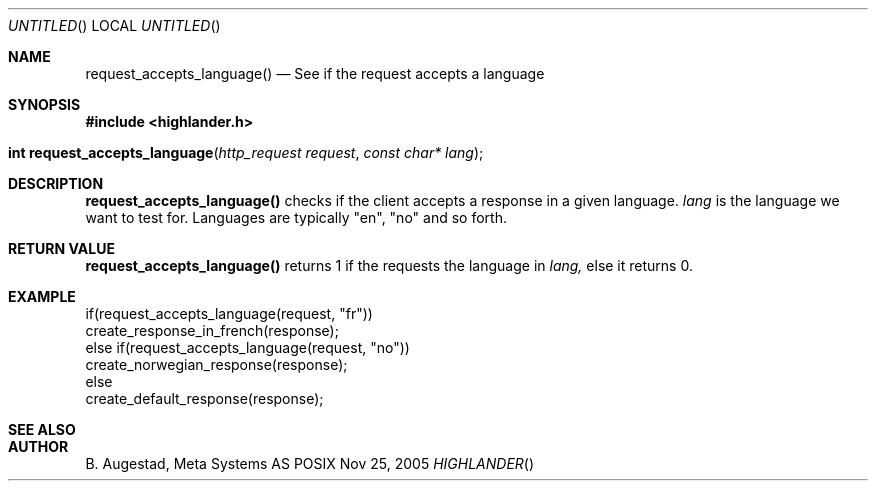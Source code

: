 .Dd Nov 25, 2005
.Os POSIX
.Dt HIGHLANDER
.Th request_accepts_language 3
.Sh NAME
.Nm request_accepts_language()
.Nd See if the request accepts a language
.Sh SYNOPSIS
.Fd #include <highlander.h>
.Fo "int request_accepts_language"
.Fa "http_request request"
.Fa "const char* lang"
.Fc
.Sh DESCRIPTION
.Nm
checks if the client accepts a response in a given language. 
.Fa lang 
is the language we want to test for.  Languages are typically "en",
"no" and so forth.
.Sh RETURN VALUE
.Nm
returns 1 if the requests the language in
.Fa lang,
else it returns 0.
.Sh EXAMPLE
.Bd -literal
if(request_accepts_language(request, "fr"))
    create_response_in_french(response);
else if(request_accepts_language(request, "no"))
    create_norwegian_response(response);
else
    create_default_response(response);
.Ed
.Sh SEE ALSO
.Sh AUTHOR
.An B. Augestad, Meta Systems AS
